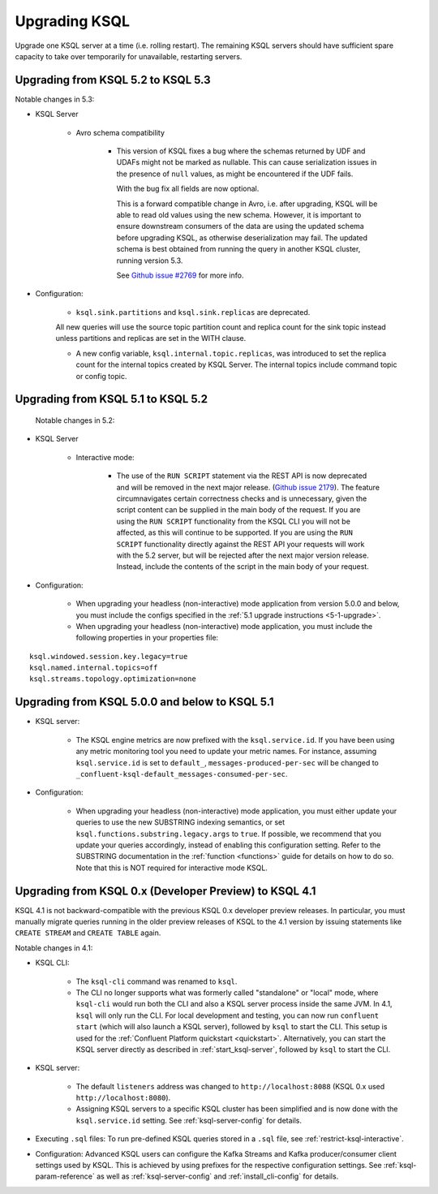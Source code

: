 .. _upgrading-ksql:

Upgrading KSQL
==============

Upgrade one KSQL server at a time (i.e. rolling restart). The remaining KSQL servers should have sufficient spare
capacity to take over temporarily for unavailable, restarting servers.

Upgrading from KSQL 5.2 to KSQL 5.3
-----------------------------------

Notable changes in 5.3:

* KSQL Server

    * Avro schema compatibility

        * This version of KSQL fixes a bug where the schemas returned by UDF and UDAFs might
          not be marked as nullable. This can cause serialization issues in the presence of ``null``
          values, as might be encountered if the UDF fails.

          With the bug fix all fields are now optional.

          This is a forward compatible change in Avro, i.e. after upgrading, KSQL will be able to
          read old values using the new schema. However, it is important to ensure downstream
          consumers of the data are using the updated schema before upgrading KSQL, as otherwise
          deserialization may fail. The updated schema is best obtained from running the query in
          another KSQL cluster, running version 5.3.

          See `Github issue #2769 <https://github.com/confluentinc/ksql/pull/2769>`_ for more info.

* Configuration:

    * ``ksql.sink.partitions`` and ``ksql.sink.replicas`` are deprecated.
    All new queries will use the source topic partition count and replica count for the sink topic
    instead unless partitions and replicas are set in the WITH clause.

    * A new config variable, ``ksql.internal.topic.replicas``, was introduced to set the replica count for
      the internal topics created by KSQL Server. The internal topics include command topic or config topic.


Upgrading from KSQL 5.1 to KSQL 5.2
-----------------------------------

 Notable changes in 5.2:

* KSQL Server

    * Interactive mode:

        * The use of the ``RUN SCRIPT`` statement via the REST API is now deprecated and will be
          removed in the next major release.
          (`Github issue 2179 <https://github.com/confluentinc/ksql/issues/2179>`_).
          The feature circumnavigates certain correctness checks and is unnecessary,
          given the script content can be supplied in the main body of the request.
          If you are using the ``RUN SCRIPT`` functionality from the KSQL CLI you will not be
          affected, as this will continue to be supported.
          If you are using the ``RUN SCRIPT`` functionality directly against the REST API your
          requests will work with the 5.2 server, but will be rejected after the next major version
          release.
          Instead, include the contents of the script in the main body of your request.

* Configuration:

    * When upgrading your headless (non-interactive) mode application from version 5.0.0 and below, you must include the configs specified in the :ref:`5.1 upgrade instructions <5-1-upgrade>`.
    * When upgrading your headless (non-interactive) mode application, you must include the following properties in your properties file:

::

    ksql.windowed.session.key.legacy=true
    ksql.named.internal.topics=off
    ksql.streams.topology.optimization=none

.. _5-1-upgrade:

Upgrading from KSQL 5.0.0 and below to KSQL 5.1
-----------------------------------------------

* KSQL server:

    * The KSQL engine metrics are now prefixed with the ``ksql.service.id``. If you have been using any metric monitoring
      tool you need to update your metric names.
      For instance, assuming ``ksql.service.id`` is set to ``default_``, ``messages-produced-per-sec`` will be changed to ``_confluent-ksql-default_messages-consumed-per-sec``.

* Configuration:

    * When upgrading your headless (non-interactive) mode application, you must either update your queries to use the new SUBSTRING indexing semantics, or set ``ksql.functions.substring.legacy.args`` to ``true``. If possible, we recommend that you update your queries accordingly, instead of enabling this configuration setting. Refer to the SUBSTRING documentation in the :ref:`function <functions>` guide for details on how to do so. Note that this is NOT required for interactive mode KSQL.

Upgrading from KSQL 0.x (Developer Preview) to KSQL 4.1
-------------------------------------------------------

KSQL 4.1 is not backward-compatible with the previous KSQL 0.x developer preview releases.
In particular, you must manually migrate queries running in the older preview releases of KSQL to the 4.1 version by
issuing statements like ``CREATE STREAM`` and ``CREATE TABLE`` again.

Notable changes in 4.1:

* KSQL CLI:

    * The ``ksql-cli`` command was renamed to ``ksql``.
    * The CLI no longer supports what was formerly called "standalone" or "local" mode, where ``ksql-cli`` would run
      both the CLI and also a KSQL server process inside the same JVM.  In 4.1, ``ksql`` will only run the CLI.  For
      local development and testing, you can now run ``confluent start`` (which will also launch a KSQL server),
      followed by ``ksql`` to start the CLI. This setup is used for the
      :ref:`Confluent Platform quickstart <quickstart>`.  Alternatively, you can start the KSQL server directly as
      described in :ref:`start_ksql-server`, followed by ``ksql`` to start the CLI.

* KSQL server:

    * The default ``listeners`` address was changed to ``http://localhost:8088`` (KSQL 0.x used
      ``http://localhost:8080``).
    * Assigning KSQL servers to a specific KSQL cluster has been simplified and is now done with the
      ``ksql.service.id`` setting.  See :ref:`ksql-server-config` for details.

* Executing ``.sql`` files: To run pre-defined KSQL queries stored in a ``.sql`` file, see
  :ref:`restrict-ksql-interactive`.

* Configuration: Advanced KSQL users can configure the Kafka Streams and Kafka producer/consumer client settings used
  by KSQL.  This is achieved by using prefixes for the respective configuration settings.
  See :ref:`ksql-param-reference` as well as :ref:`ksql-server-config` and :ref:`install_cli-config` for details.

